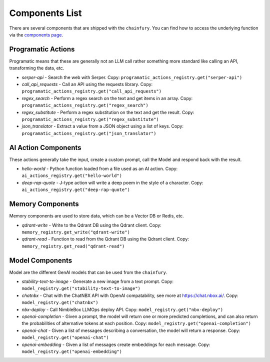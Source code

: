 Components List
===============

.. this is a jinja template document, run scripts/list_builtins.py to generate components-list.rst

There are several components that are shipped with the ``chainfury``. You can find how to access the underlying function
via the `components page`_.

.. code-block::python

  # load the registries you can do these imports
  from chainfury import programatic_actions_registry, ai_actions_registry

Programatic Actions
-------------------

Programatic means that these are generally not an LLM call rather something more standard like calling an API,
transforming the data, etc.


* `serper-api` - Search the web with Serper. Copy: ``programatic_actions_registry.get("serper-api")``

* `call_api_requests` - Call an API using the requests library. Copy: ``programatic_actions_registry.get("call_api_requests")``

* `regex_search` - Perform a regex search on the text and get items in an array. Copy: ``programatic_actions_registry.get("regex_search")``

* `regex_substitute` - Perform a regex substitution on the text and get the result. Copy: ``programatic_actions_registry.get("regex_substitute")``

* `json_translator` - Extract a value from a JSON object using a list of keys. Copy: ``programatic_actions_registry.get("json_translator")``


AI Action Components
--------------------

These actions generally take the input, create a custom prompt, call the Model and respond back with the result.


* `hello-world` - Python function loaded from a file used as an AI action. Copy: ``ai_actions_registry.get("hello-world")``

* `deep-rap-quote` - J-type action will write a deep poem in the style of a character. Copy: ``ai_actions_registry.get("deep-rap-quote")``


Memory Components
-----------------

Memory components are used to store data, which can be a Vector DB or Redis, etc.


* `qdrant-write` - Write to the Qdrant DB using the Qdrant client. Copy: ``memory_registry.get_write("qdrant-write")``

* `qdrant-read` - Function to read from the Qdrant DB using the Qdrant client. Copy: ``memory_registry.get_read("qdrant-read")``


Model Components
----------------

Model are the different GenAI models that can be used from the ``chainfury``.


* `stability-text-to-image` - Generate a new image from a text prompt. Copy: ``model_registry.get("stability-text-to-image")``

* `chatnbx` - Chat with the ChatNBX API with OpenAI compatability, see more at https://chat.nbox.ai/. Copy: ``model_registry.get("chatnbx")``

* `nbx-deploy` - Call NimbleBox LLMOps deploy API. Copy: ``model_registry.get("nbx-deploy")``

* `openai-completion` - Given a prompt, the model will return one or more predicted completions, and can also return the probabilities of alternative tokens at each position. Copy: ``model_registry.get("openai-completion")``

* `openai-chat` - Given a list of messages describing a conversation, the model will return a response. Copy: ``model_registry.get("openai-chat")``

* `openai-embedding` - Given a list of messages create embeddings for each message. Copy: ``model_registry.get("openai-embedding")``


.. all the links are here

.. _components page: https://qdrant.tech/documentation/tutorials/bulk-upload/#upload-directly-to-disk
